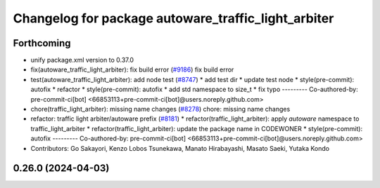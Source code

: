 ^^^^^^^^^^^^^^^^^^^^^^^^^^^^^^^^^^^^^^^^^^^^^^^^^^^^
Changelog for package autoware_traffic_light_arbiter
^^^^^^^^^^^^^^^^^^^^^^^^^^^^^^^^^^^^^^^^^^^^^^^^^^^^

Forthcoming
-----------
* unify package.xml version to 0.37.0
* fix(autoware_traffic_light_arbiter): fix build error (`#9186 <https://github.com/youtalk/autoware.universe/issues/9186>`_)
  fix build error
* test(autoware_traffic_light_arbiter): add node test (`#8747 <https://github.com/youtalk/autoware.universe/issues/8747>`_)
  * add test dir
  * update test node
  * style(pre-commit): autofix
  * refactor
  * style(pre-commit): autofix
  * add std namespace to size_t
  * fix typo
  ---------
  Co-authored-by: pre-commit-ci[bot] <66853113+pre-commit-ci[bot]@users.noreply.github.com>
* chore(traffic_light_arbiter): missing name changes (`#8278 <https://github.com/youtalk/autoware.universe/issues/8278>`_)
  chore: missing name changes
* refactor: traffic light arbiter/autoware prefix (`#8181 <https://github.com/youtalk/autoware.universe/issues/8181>`_)
  * refactor(traffic_light_arbiter): apply `autoware` namespace to traffic_light_arbiter
  * refactor(traffic_light_arbiter): update the package name in CODEWONER
  * style(pre-commit): autofix
  ---------
  Co-authored-by: pre-commit-ci[bot] <66853113+pre-commit-ci[bot]@users.noreply.github.com>
* Contributors: Go Sakayori, Kenzo Lobos Tsunekawa, Manato Hirabayashi, Masato Saeki, Yutaka Kondo

0.26.0 (2024-04-03)
-------------------

